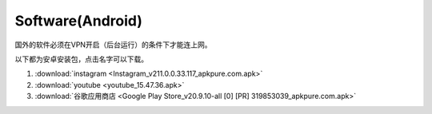 **Software(Android)**
===================================

国外的软件必须在VPN开启（后台运行）的条件下才能连上网。

以下都为安卓安装包，点击名字可以下载。

1. :download:`instagram <Instagram_v211.0.0.33.117_apkpure.com.apk>` 
2. :download:`youtube <youtube_15.47.36.apk>`
3. :download:`谷歌应用商店 <Google Play Store_v20.9.10-all [0] [PR] 319853039_apkpure.com.apk>` 
